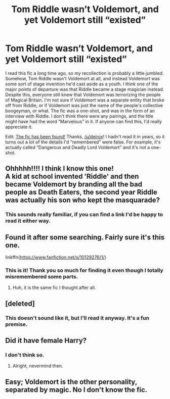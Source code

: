 #+TITLE: Tom Riddle wasn’t Voldemort, and yet Voldemort still “existed”

* Tom Riddle wasn’t Voldemort, and yet Voldemort still “existed”
:PROPERTIES:
:Author: ronathaniel
:Score: 78
:DateUnix: 1576680812.0
:DateShort: 2019-Dec-18
:FlairText: What's That Fic?
:END:
I read this fic a long time ago, so my recollection is probably a little jumbled. Somehow, Tom Riddle wasn't Voldemort at all, and instead Voldemort was some sort of stage invention he'd cast aside as a youth. I think one of the major points of departure was that Riddle became a stage magician instead. Despite this, everyone still knew that Voldemort was terrorizing the people of Magical Britain. I'm not sure if Voldemort was a separate entity that broke off from Riddle, or if Voldemort was just the name of the people's collective boogeyman, or what. The fic was a one-shot, and was in the form of an interview with Riddle. I don't think there were any pairings, and the title might have had the word “Marvelous” in it. If anyone can find this, I'd really appreciate it.

Edit: [[https://fanfiction.net/s/10129276/1/][The fic has been found!]] Thanks, [[/u/deirox]]! I hadn't read it in years, so it turns out a lot of the details I'd “remembered” were false. For example, it's actually called “Dangerous and Deadly Lord Voldemort” and it's not a one-shot.


** Ohhhhh!!!! I think I know this one!\\
A kid at school invented 'Riddle' and then became Voldemort by branding all the bad people as Death Eaters, the second year Riddle was actually his son who kept the masquarade?
:PROPERTIES:
:Author: Purrthematician
:Score: 13
:DateUnix: 1576702789.0
:DateShort: 2019-Dec-19
:END:

*** This sounds really familiar, if you can find a link I'd be happy to read it either way.
:PROPERTIES:
:Author: ronathaniel
:Score: 6
:DateUnix: 1576702905.0
:DateShort: 2019-Dec-19
:END:


** Found it after some searching. Fairly sure it's this one.

linkffn([[https://www.fanfiction.net/s/10129276/1/]])
:PROPERTIES:
:Author: deirox
:Score: 8
:DateUnix: 1576704614.0
:DateShort: 2019-Dec-19
:END:

*** This is it! Thank you so much for finding it even though I totally misremembered some parts.
:PROPERTIES:
:Author: ronathaniel
:Score: 2
:DateUnix: 1576704901.0
:DateShort: 2019-Dec-19
:END:

**** Huh, it is the same fic I thought after all.
:PROPERTIES:
:Author: Purrthematician
:Score: 1
:DateUnix: 1576706253.0
:DateShort: 2019-Dec-19
:END:


** [deleted]
:PROPERTIES:
:Score: 4
:DateUnix: 1576701230.0
:DateShort: 2019-Dec-19
:END:

*** This doesn't sound like it, but I'll read it anyway. It's a fun premise.
:PROPERTIES:
:Author: ronathaniel
:Score: 3
:DateUnix: 1576702944.0
:DateShort: 2019-Dec-19
:END:


** Did it have female Harry?
:PROPERTIES:
:Author: gothiccheezit
:Score: 3
:DateUnix: 1576698713.0
:DateShort: 2019-Dec-18
:END:

*** I don't think so.
:PROPERTIES:
:Author: ronathaniel
:Score: 3
:DateUnix: 1576702824.0
:DateShort: 2019-Dec-19
:END:

**** Alright, nevermind then.
:PROPERTIES:
:Author: gothiccheezit
:Score: 1
:DateUnix: 1576706473.0
:DateShort: 2019-Dec-19
:END:


** Easy; Voldemort is the other personality, separated by magic. No I don't know the fic.
:PROPERTIES:
:Author: CuriousLurkerPresent
:Score: -10
:DateUnix: 1576698468.0
:DateShort: 2019-Dec-18
:END:
